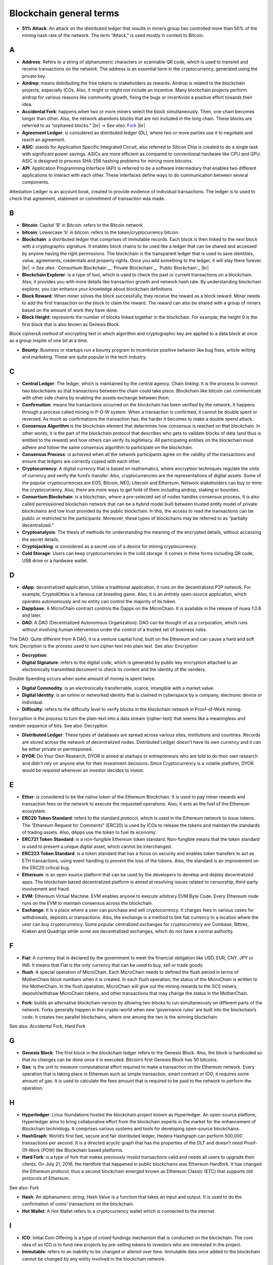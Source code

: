 .. |br| raw:: html

    <br/>

==========================
Blockchain general terms
==========================


- **51% Attack**: An attack on the distributed ledger that results in miners group has controlled more than 50% of the mining hash rate of the network. The term “Attack,” is used mostly in context to Bitcoin.

A
---

- **Address**: Refers to a string of alphanumeric characters or scannable QR code, which is used to transmit and receive transactions on the network. The address is an essential term in the cryptocurrency, generated using the private key.

- **Airdrop**: means distributing the free tokens to stakeholders as rewards. Airdrop is related to the blockchain projects, especially ICOs. Also, it might or might not include an incentive. Many blockchain projects perform airdrop for various reasons like community growth, fixing the bugs or incentivize a positive effort towards their idea.

- **Accidental Fork**: happens when two or more miners select the block simultaneously. Then, one chain becomes longer than other. Also, the network abandons blocks that are not included in the long chain. These blocks are referred to as “orphaned blocks.” |br| *→ See also:* Fork_ |br|

- **Agreement Ledger**: is considered as distributed ledger (DL), where two or more parties use it to negotiate and reach an agreement.

- **ASIC**: stands for Application Specific Integrated Circuit, also referred to Silicon Chip is created to do a single task with significant power savings. ASICs are more efficient as compared to conventional hardware like CPU and GPU. ASIC is designed to process SHA-256 hashing problems for mining more bitcoins.

- **API**: Application Programming Interface (API) is referred to be a software intermediary that enables two different applications to interact with each other. These interfaces define ways to do communication between several components.
Attestation Ledger is an account book, created to provide evidence of individual transactions. The ledger is to used to check that agreement, statement or commitment of transaction was made.

B
---

- **Bitcoin**: Capital ‘B’ in Bitcoin: refers to the Bitcoin network

- **bitcoin**: Lowercase ‘b’ in bitcoin: refers to the token/cryptocurrency bitcoin

- **Blockchain**: a distributed ledger that comprises of immutable records. Each block is then linked to the next block with a cryptographic signature. It enables block chains to be used like a ledger that can be shared and accessed by anyone having the right permissions. The blockchain is the transparent ledger that is used to save identities, value, agreements, credentials and property rights. Once you add something to the ledger, it will stay there forever. |br| *→ See also*: `Consortium Blockchain`_, `Private Blockchain`_, `Public Blockchain`_ |br|

- **Blockchain Explorer**: is a type of tool, which is used to check the past or current transactions on a blockchain. Also, it provides you with more details like transaction growth and network hash rate. By understanding blockchain explorer, you can enhance your knowledge about blockchain definitions.

- **Block Reward**: When miner solves the block successfully, they receive the reward as a block reward. Miner needs to add the first transaction on the block to claim the reward. The reward can also be shared with a group of miners based on the amount of work they have done.

- **Block Height**: represents the number of blocks linked together in the blockchain. For example, the height 0 is the first block that is also known as Genesis Block.
Block ciphersA method of encrypting text in which algorithm and cryptographic key are applied to a data block at once as a group inspite of one bit at a time.

- **Bounty**: Business or startups run a bounty program to incentivize positive behavior like bug fixes, article writing and marketing. These are quite popular in the tech industry.

C
---

- **Central Ledger**: The ledger, which is maintained by the central agency. Chain linking: It is the process to connect two blockchains so that transactions between the chain could take place. Blockchain like bitcoin can communicate with other side chains by enabling the assets exchange between them.

- **Confirmation**: means the transactions occurred on the blockchain has been verified by the network. It happens through a process called mining in P-O-W system. When a transaction is confirmed, it cannot be double spent or reversed. As much as confirmations the transaction has, the harder it becomes to make a double spend attack.

- **Consensus Algorithm**  is the blockchain element that determines how consensus is reached on that blockchain. In other words; it is the part of the blockchain protocol that describes who gets to validate blocks of data (and thus is entitled to the reward) and how others can verify its legitimacy. All participating entities on the blockchain must adhere and follow the same consensus algorithm to participate on the blockchain.

- **Consensus Process**: is achieved when all the network participants agree on the validity of the transactions and ensure that ledgers are correctly copied with each other.

- **Cryptocurrency**: A digital currency that is based on mathematics, where encryption techniques regulate the units of currency and verify the fund’s transfer. Also, cryptocurrencies are the representations of digital assets. Some of the popular cryptocurrencies are EOS, Bitcoin, NEO, Litecoin and Ethereum. Network stakeholders can buy or mine the cryptocurrency. Also, there are more ways to get hold of them including airdrop, staking or bounties.

- **Consortium Blockchain**: is a blockchain, where a pre-selected set of nodes handles consensus process. It is also called permissioned blockchain network that can be a hybrid model built between trusted entity model of private blockchains and low trust provided by the public blockchain. In this, the access to read the transactions can be public or restricted to the participants. Moreover, these types of blockchains may be referred to as “partially decentralized.”

- **Cryptoanalysis**: The thesis of methods for understanding the meaning of the encrypted details, without accessing the secret details.

- **Cryptojacking**: is considered as a secret use of a device for mining cryptocurrency.

- **Cold Storage**: Users can keep cryptocurrencies in the cold storage. It comes in three forms including QR code, USB drive or a hardware wallet.

D
---

- **dApp**: decentralized application, Unlike a traditional application, it runs on the decentralized P2P network. For example, CryptoKitties is a famous cat breeding game. Also, it is an entirely open-source application, which operates autonomously and no entity can control the majority of its token.


- **Dappbase**: A MicroChain contract controls the Dapps on the MicroChain. It is available in the release of nuwa 1.0.8 and later. 

- **DAO**: A DAO (Decentralized Autonomous Organization): DAO can be thought of as a corporation, which runs without involving human intervention under the control of a trusted set of business rules.
The DAO: Quite different from A DAO, it is a venture capital fund, built on the Ethereum and can cause a hard and soft fork.
Decription is the process used to turn cipher-text into plain text.
See also: Encryption

- **Decryption**:

- **Digital Signature**: refers to the digital code, which is generated by public key encryption attached to an electronically transmitted document to check its content and the identity of the senders.
Double Spending occurs when some amount of money is spent twice.

- **Digital Commodity**: is an electronically transferrable, scarce, intangible with a market value.

- **Digital Identity**: is an online or networked identity that is claimed in cyberspace by a company, electronic device or individual.

- **Difficulty**: refers to the difficulty level to verify blocks in the blockchain network in Proof-of-Work mining.
Encryption is the process to turn the plain-text into a data stream (cipher-text) that seems like a meaningless and random sequence of bits.
See also: Decryption

- **Distributed Ledger**: These types of databases are spread across various sites, institutions and countries. Records are stored across the network of decentralized nodes. Distributed Ledger doesn’t have its own currency and it can be either private or permissioned.

- **DYOR**: Do Your Own Research, DYOR is aimed at startups or entrepreneurs who are told to do their own research and didn’t rely on anyone else for their investment decisions. Since Cryptocurrency is a volatile platform, DYOR would be required whenever an investor decides to invest.

E
---

- **Ether**: is considered to be the native token of the Ethereum Blockchain. It is used to pay miner rewards and transaction fees on the network to execute the requested operations. Also, it acts as the fuel of the Ethereum ecosystem.

- **ERC20 Token Standard**: refers to the standard protocol, which is used in the Ethereum network to issue tokens. The “Ethereum Request for Comments” (ERC20) is used by ICOs to release the tokens and maintain the standards of trading assets. Also, dApps use the token to fuel its economy.

- **ERC721 Token Standard**: is a non-fungible Ethereum token standard. Non-fungible means that the token standard is used to present a unique digital asset, which cannot be interchanged.

- **ERC223 Token Standard**: is a token standard that has a focus on security and enables token transfers to act as ETH transactions, using event handling to prevent the loss of the tokens. Also, the standard is an improvement on the ERC20 critical bug.

- **Ethereum**: is an open source platform that can be used by the developers to develop and deploy decentralized apps. The blockchain based decentralized platform is aimed at resolving issues related to censorship, third-party involvement and fraud.

- **EVM**: Ethereum Virtual Machine. EVM enables anyone to execute arbitrary EVM Byte Code. Every Ethereum node runs on the EVM to maintain consensus across the blockchain.

- **Exchange**: It is a place where a user can purchase and sell cryptocurrency. It charges fees in various cases for withdrawals, deposits or transactions. Also, the exchange is a method to link fiat currency to a location where the user can buy cryptocurrency. Some popular centralized exchanges for cryptocurrency are Coinbase, Bittrex, Kraken and Quadriga while some are decentralized exchanges, which do not have a central authority.


F
---

- **Fiat**: A currency that is declared by the government to meet the financial obligation like USD, EUR, CNY, JPY or INR. It means that Fiat is the only currency that can be used to buy, sell or trade goods.

- **flush**: A special operation of MicroChain. Each MicroChain needs to defined the flush period in terms of MotherChain block numbers when it is created. In each flush operation, the status of the MicroChain is written to the MotherChain. In the flush operation, MicroChain will give out the mining rewards to the SCS miners, deposit/withdraw MicroChain tokens, and other transactions that may change the status in the MotherChain. 

.. _Fork:

- **Fork**: builds an alternative blockchain version by allowing two blocks to run simultaneously on different parts of the network. Forks generally happen in the crypto-world when new ‘governance rules’ are built into the blockchain’s code. It creates two parallel blockchains, where one among the two is the winning blockchain.
See also: Accidental Fork, Hard Fork

G
---

- **Genesis Block**: The first block in the blockchain ledger refers to the Genesis Block. Also, the block is hardcoded so that no changes can be done once it is executed. Bitcoin’s first Genesis Block has 50 bitcoins.

- **Gas**: is the unit to measure computational effort required to make a transaction on the Ethereum network. Every operation that is taking place in Ethereum such as simple transaction, smart contract or ICO, it requires some amount of gas. It is used to calculate the fees amount that is required to be paid to the network to perform the operation.

H
---

- **Hyperledger**: Linux foundations hosted the blockchain project known as Hyperledger. An open-source platform, Hyperledger aims to bring collaborative effort from the blockchain experts in the market for the enhancement of Blockchain technology. It comprises various systems and tools for developing open-source blockchains.

- **HashGraph**: World’s first fast, secure and fair distributed ledger, Hedera Hashgraph can perform 500,000 transactions per second. It is a directed acyclic graph that has the properties of the DLT and doesn’t need Proof-Of-Work (POW) like Blockchain based platforms.

- **Hard Fork**: is a type of fork that makes previously invalid transactions valid and needs all users to upgrade their clients. On July 21, 2016, the Hardfork that happened in public blockchains was Ethereum Hardfork. It has changed the Ethereum protocol; thus a second blockchain emerged known as Ethereum Classic (ETC) that supports old protocols of Ethereum.
See also: Fork

- **Hash**: An alphanumeric string, Hash Value is a function that takes an input and output. It is used to do the confirmation of coins’ transactions on the blockchain.

- **Hot Wallet**: A Hot Wallet refers to a cryptocurrency wallet which is connected to the internet.

I
---

- **ICO**: Initial Coin Offering is a type of crowd fundings mechanism that is conducted on the blockchain. The core idea of an ICO is to fund new projects by pre-selling tokens to investors who are interested in the project.

- **Immutable**: refers to an inability to be changed or altered over time. Immutable data once added to the blockchain cannot be changed by any entity involved in the blockchain network.

J
---

K
---

L
---

- **Lightning Network**: It is the best solution to Bitcoin’s inherent scalability issues. It enables payments fastly using Smart Contracts functionality. Also, it allows cross-blockchain payments if both users use the same cryptographic hash function.

- **Light Node**: A computer on the blockchain network that verifies a finite number of transactions relevant to its dealings using SPV (simplified payment verification) mode.See also: Node

M
---

- **MicroChain Monitor**: SCS Monitor is a SCS node monitoring MicroChain status. MicroChain owner can use this SCS node to monitor MicroChain status and get data from MicroChain. Only the owner of MicroChain can add monitors.

- **Mining**: Due to the cryptographic nature of cryptocurrencies, an enormous amount of computing power and specialized hardware would be required to verify the transactions. People who solve transactions get some cryptocurrency in exchange for computing power. The whole process is known as mining.

- **Multi-Signature**: aka multisig, The addresses that enable several parties to need more than one key to authorize the transaction. These addresses have much higher resistance to theft.

N
---

- **Node**: refers to any computer, connecting to the blockchain network.

- **Non-Fungible Token**: Special kind of cryptographic token that represents a unique digital asset, which is not interchangeable. It is in contrast to cryptocurrencies or utility tokens fungible in nature.

O
---

- **Oracle**: helps to communicate data with Smart Contracts by connecting the blockchain and real world. The Oracle searches and checks events and provides such details to the smart contract on the blockchain.

- **Off-Ledger Currency**: refers to the currency that is minted off-ledger and used on-ledger.

- **On-Ledger Currency**: refers to the currency, which is minted on-ledger and utilized like Bitcoin.

P
---

- **Peer-to-Peer**: aka P2P, refers to decentralized interactions held between two parties or more in a highly interconnected network. The participants involved in the peer-to-peer network can deal directly with each other via a single mediation point.

- **Participant**: is the person who is responsible for accessing the ledger, reading the records and adding them to the Blockchain.

- **Peer**: is responsible for maintaining the integrity and identity of the ledger.

- **PoC**: (Proof-of-Concept).

- **PoS**: (Proof-of-State).

- **PoW**: (Proof-of-Work).

- **Private Blockchain**: only allows authorized entities to send or receive transactions within the network. No one can write/read or audit the records stored on the private blockchain unless someone has permission to do.
See also: Blockchain

- **Private Key**:

- **Public Blockchain**: is an open network which allows anyone from the world to send or receive transactions.
See also: Blockchain

- **Public Key**:

Q
---

R
---

- **Ripple**: is the payment method built on the distributed ledger, which can be used to transfer any cryptocurrency. It consists of gateways and payment nodes that are operated by authorities.
See also: XRP

- **Ring Signature**: refers to the cryptographic technology that offers a good level of anonymization on the blockchain. These signatures make sure that individual transaction outputs on the blockchain cannot be detected.
Replicated Ledger A ledger that has a one master copy of the data and multiple slave copies.

S
---

- **Scalability**: A change in the scale for handling the demands of the network. It is referred to the ability of the blockchain’s project to manage future growth, network traffic and capacity.


- **SCS**: Smart Contract Server(SCS) is used to form MicroChains. It can do MicroChain mining and monitoring. One SCS can form multiple MicroChains.

- **SCS pool**: A pool of SCSs with the same protocol to form one type of MicroChain. The protocol is defined in the SubChainProtocolBase.sol. The SCSs need to register itself into the pool by calling the deployed SubChainProtocolBase contract with paying some deposit. A MicroChain contract using the same protocol can pick up the SCSs and form the MicroChain. 

- **Smart Contract**:

- **Solidity**: is a programming language, which is designed to develop smart contracts. Solidity’s syntax is similar to JavaScript and intended to compile into bytecode for (EVM).

- **SubChainProtocolBase**: A MotherChain contract defines the protocol for the SCSs to register and form a SCS pool.

- **Subchainbase**: A MotherChain contract create the MicroChain by using the SCSs in the SCS pool. It requires the input 

T
---

- **Testnet**: is the second block chain used by developers for testing new versions of client software without putting a real value at risk.

- **Token**:

- **Transaction**:

- **Transaction Fee**: All cryptocurrency transactions include a small amount of transaction fee.

U
---

- **Unpermissioned Ledgers**: means that no one can own these ledgers like Bitcoin have no sole owner. It allows anyone to add data to the ledger and for everyone in ownership of the ledger to have identical copies.

V
---

- **Vnode**: Verification node (VNODE or V-node), is the application that running a full
MOAC MotherChain node in the MOAC network. It can mine blocks in the
network, transfer moac, perform the POW consensus, and pass MicroChains data in
MOAC network. 

- **VNODEProtocolBase**: A MotherChain contract defines the protocol for the VNODEs to register and pass data for MicroChains.

- **VNODE pool**: A pool of VNODEs with the same protocol to pass data of the MicroChain. The protocol is defined in the VNODEProtocolBase.sol. The VNODEs need to register itself into the pool.

W
---

- **Wallet**: is a file that contains a collection of private keys and communicates with the similar blockchain. Wallets hold keys, not coins. Also, it requires backups for security reasons.

- **Wisper**: is a part of the Ethereum P2P protocol suite, which allows for messaging between users via the blockchain network. Whisper’s main task is to provide a communication protocol between dApps.

X
---

- **XRP**: is the native cryptocurrency for the Ripple distributed ledger payment network that acts as a bridge currency to other currencies. See also: Ripple

Y
---

Z
---

------------------

